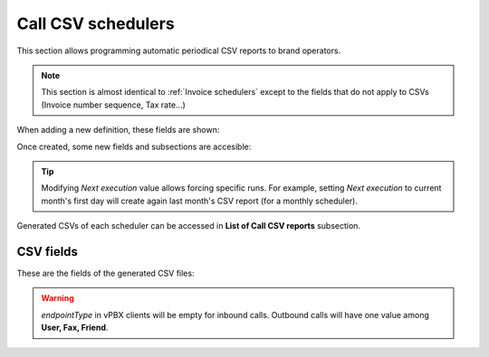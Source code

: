 *******************
Call CSV schedulers
*******************

This section allows programming automatic periodical CSV reports to brand operators.

.. note:: This section is almost identical to :ref:`Invoice schedulers` except to the
          fields that do not apply to CSVs (Invoice number sequence, Tax rate...)

When adding a new definition, these fields are shown:

.. glossary::

    Name
        Name of the scheduled Call CSV

    Email
        Send generated Call CSV via email. Empty if no automatic mail is wanted.

    Client type
        Selecting *All* will generate a CSV containing calls of all clients. Selecting one client type
        will allow selecting one specific client of that type.

    Notification template
        Used on email notifications for schedulers containing calls of all clients. In client specific
        schedulers, the notification template assigned to the specific client will be used.

    Frequency/Unit
        Defines the frequency (once a month, every 7 days, etc.) of the programmed task

    Direction
        Defines which calls should be included attending to its direction (inbound, outbound, both).

    Carrier
        Only for *Direction: outbound* reports, allows filtering calls of one specific carrier.

    Client
        Only for *Client type* different from *All*, allows selecting one specific client.

    DDI
        Only for *Client type* different from *All*, allows selecting one specific DDI of chosen client.

    Residential device
        Only for *Client type: residential*, allows selecting one specific residential device of chosen client.

    Retail account
        Only for *Client type: retail*, allows selecting one specific retail account of chosen client.

    User
        Only for *Client type: vpbx*, allows selecting one specific user of chosen client.

    Fax
        Only for *Client type: vpbx*, allows selecting one specific fax of chosen client.

    Friend
        Only for *Client type: vpbx*, allows selecting one specific friend of chosen client.


Once created, some new fields and subsections are accesible:

.. glossary::

    Next execution
        Shows next execution date

    Last execution
        Shows last execution and its result.


.. tip:: Modifying *Next execution* value allows forcing specific runs. For example, setting *Next execution* to
         current month's first day will create again last month's CSV report (for a monthly scheduler).


Generated CSVs of each scheduler can be accessed in **List of Call CSV reports** subsection.


CSV fields
==========

These are the fields of the generated CSV files:

.. glossary::

    callid
        Call-ID of the SIP dialog

    startTime
        Time and date of the call establishment

    duration
        Call duration in seconds

    caller
        Caller number in E.164 format (with '+')

    callee
        Callee number in E.164 format (with '+')

    cost
        Calculated cost for the given call

    price
        Calculated price for the given call

    endpointType
        Possible values: RetailAccount, ResidentialDevice, User, Fax, Friend.

    endpointId
        Internal ID of specific endpoint (only when *endpointType* is non-empty).

    direction
        Possible values: inbound, outbound.

    companyId
        Client ID

    carrierId
        Only for outbound calls, internal ID of used carrier

    ddiId
        Client DDI to which call will be assigned (callee for inbound calls, caller for outbound calls). Empty for
        wholesale clients.

.. warning:: *endpointType* in vPBX clients will be empty for inbound calls. Outbound calls will have one value among
             **User, Fax, Friend**.
